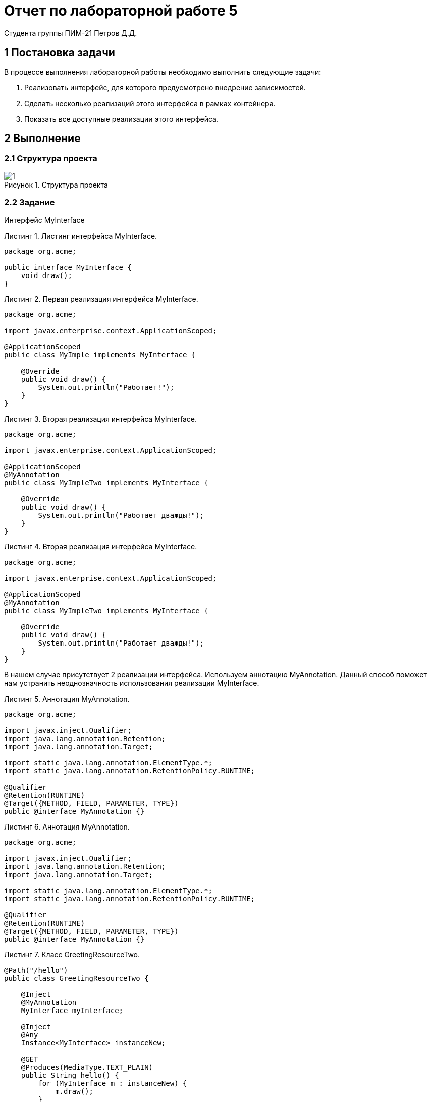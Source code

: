 = Отчет по лабораторной работе 5
Студента группы ПИМ-21 Петров Д.Д.
:figure-caption: Рисунок
:listing-caption: Листинг
:source-highlighter: coderay

== 1 Постановка задачи
В процессе выполнения лабораторной работы необходимо выполнить следующие задачи:

. Реализовать интерфейс, для которого предусмотрено внедрение зависимостей.
. Сделать несколько реализаций этого интерфейса в рамках контейнера.
. Показать все доступные реализации этого интерфейса.

== 2 Выполнение

=== 2.1 Структура проекта

.Структура проекта

image::1.png[]

=== 2.2 Задание
Интерфейс MyInterface

.Листинг интерфейса MyInterface.
[source, java]
----
package org.acme;

public interface MyInterface {
    void draw();
}
----

.Первая реализация интерфейса MyInterface.
[source, java]
----
package org.acme;

import javax.enterprise.context.ApplicationScoped;

@ApplicationScoped
public class MyImple implements MyInterface {

    @Override
    public void draw() {
        System.out.println("Работает!");
    }
}
----

.Вторая реализация интерфейса MyInterface.
[source, java]
----
package org.acme;

import javax.enterprise.context.ApplicationScoped;

@ApplicationScoped
@MyAnnotation
public class MyImpleTwo implements MyInterface {

    @Override
    public void draw() {
        System.out.println("Работает дважды!");
    }
}
----

.Вторая реализация интерфейса MyInterface.
[source, java]
----
package org.acme;

import javax.enterprise.context.ApplicationScoped;

@ApplicationScoped
@MyAnnotation
public class MyImpleTwo implements MyInterface {

    @Override
    public void draw() {
        System.out.println("Работает дважды!");
    }
}
----

В нашем случае присутствует 2 реализации интерфейса. Используем аннотацию MyAnnotation.
Данный способ поможет нам устранить неоднозначность использования реализации MyInterface.

.Аннотация MyAnnotation.
[source, java]
----
package org.acme;

import javax.inject.Qualifier;
import java.lang.annotation.Retention;
import java.lang.annotation.Target;

import static java.lang.annotation.ElementType.*;
import static java.lang.annotation.RetentionPolicy.RUNTIME;

@Qualifier
@Retention(RUNTIME)
@Target({METHOD, FIELD, PARAMETER, TYPE})
public @interface MyAnnotation {}
----

.Аннотация MyAnnotation.
[source, java]
----
package org.acme;

import javax.inject.Qualifier;
import java.lang.annotation.Retention;
import java.lang.annotation.Target;

import static java.lang.annotation.ElementType.*;
import static java.lang.annotation.RetentionPolicy.RUNTIME;

@Qualifier
@Retention(RUNTIME)
@Target({METHOD, FIELD, PARAMETER, TYPE})
public @interface MyAnnotation {}
----


.Класс GreetingResourceTwo.
[source, java]
----
@Path("/hello")
public class GreetingResourceTwo {

    @Inject
    @MyAnnotation
    MyInterface myInterface;

    @Inject
    @Any
    Instance<MyInterface> instanceNew;

    @GET
    @Produces(MediaType.TEXT_PLAIN)
    public String hello() {
        for (MyInterface m : instanceNew) {
            m.draw();
        }
        return "Hello RESTEasy";
    }

    @GET
    @Path("1")
    @Produces(MediaType.TEXT_PLAIN)
    public String hello1() {
        for (MyInterface m : instanceNew) {
            if (m instanceof MyImple)
                m.draw();
        }
        return "Привет";
    }

    @GET
    @Path("2")
    @Produces(MediaType.TEXT_PLAIN)
    public String hello2() {
        for (MyInterface m : instanceNew) {
            if (m instanceof MyImpleTwo)
                m.draw();
        }
        return "Пока";
    }
}
----


== 3 Результаты выполнения
В качестве результата работы приложены соответствующие скриншоты.

.Перейдем на 'http://localhost:8080/hello' и посмотрим на результат в консоли
image::2.png[]

.Перейдем на 'http://localhost:8080/hello/1' и увидим вывод слова 'Работает!'
image::3.png[]

.Перейдем на 'http://localhost:8080/hello/2' и увидим вывод слова 'Работает дважды!'
image::4.png[]

== Вывод
В результате выполнения лабораторной работы, мы попрактиковались в работе с quarkus. В итоге, был реализован интерфейс MyInterface и несколько его реализации, которые в итоге были продемонстрированны.
